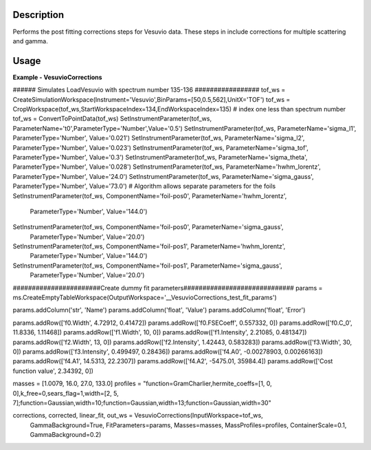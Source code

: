 
.. algorithm::

.. summary::

.. alias::

.. properties::

Description
-----------

Performs the post fitting corrections steps for Vesuvio data.
These steps in include corrections for multiple scattering and gamma.

Usage
-----

**Example - VesuvioCorrections**

.. testcode:: VesuvioCorrectionsExample

###### Simulates LoadVesuvio with spectrum number 135-136 #################
tof_ws = CreateSimulationWorkspace(Instrument='Vesuvio',BinParams=[50,0.5,562],UnitX='TOF')
tof_ws = CropWorkspace(tof_ws,StartWorkspaceIndex=134,EndWorkspaceIndex=135) # index one less than spectrum number
tof_ws = ConvertToPointData(tof_ws)
SetInstrumentParameter(tof_ws, ParameterName='t0',ParameterType='Number',Value='0.5')
SetInstrumentParameter(tof_ws, ParameterName='sigma_l1', ParameterType='Number', Value='0.021')
SetInstrumentParameter(tof_ws, ParameterName='sigma_l2', ParameterType='Number', Value='0.023')
SetInstrumentParameter(tof_ws, ParameterName='sigma_tof', ParameterType='Number', Value='0.3')
SetInstrumentParameter(tof_ws, ParameterName='sigma_theta', ParameterType='Number', Value='0.028')
SetInstrumentParameter(tof_ws, ParameterName='hwhm_lorentz', ParameterType='Number', Value='24.0')
SetInstrumentParameter(tof_ws, ParameterName='sigma_gauss', ParameterType='Number', Value='73.0')
# Algorithm allows separate parameters for the foils
SetInstrumentParameter(tof_ws, ComponentName='foil-pos0', ParameterName='hwhm_lorentz',
                       ParameterType='Number', Value='144.0')
SetInstrumentParameter(tof_ws, ComponentName='foil-pos0', ParameterName='sigma_gauss',
                       ParameterType='Number', Value='20.0')
SetInstrumentParameter(tof_ws, ComponentName='foil-pos1', ParameterName='hwhm_lorentz',
                       ParameterType='Number', Value='144.0')
SetInstrumentParameter(tof_ws, ComponentName='foil-pos1', ParameterName='sigma_gauss',
                       ParameterType='Number', Value='20.0')

#######################Create dummy fit parameters#############################
params = ms.CreateEmptyTableWorkspace(OutputWorkspace='__VesuvioCorrections_test_fit_params')

params.addColumn('str', 'Name')
params.addColumn('float', 'Value')
params.addColumn('float', 'Error')

params.addRow(['f0.Width', 4.72912, 0.41472])
params.addRow(['f0.FSECoeff', 0.557332, 0])
params.addRow(['f0.C_0', 11.8336, 1.11468])
params.addRow(['f1.Width', 10, 0])
params.addRow(['f1.Intensity', 2.21085, 0.481347])
params.addRow(['f2.Width', 13, 0])
params.addRow(['f2.Intensity', 1.42443, 0.583283])
params.addRow(['f3.Width', 30, 0])
params.addRow(['f3.Intensity', 0.499497, 0.28436])
params.addRow(['f4.A0', -0.00278903, 0.00266163])
params.addRow(['f4.A1', 14.5313, 22.2307])
params.addRow(['f4.A2', -5475.01, 35984.4])
params.addRow(['Cost function value', 2.34392, 0])


masses = [1.0079, 16.0, 27.0, 133.0]
profiles = "function=GramCharlier,hermite_coeffs=[1, 0, 0],k_free=0,sears_flag=1,width=[2, 5, 7];function=Gaussian,width=10;function=Gaussian,width=13;function=Gaussian,width=30"



corrections, corrected, linear_fit, out_ws = VesuvioCorrections(InputWorkspace=tof_ws,
                                                                GammaBackground=True,
                                                                FitParameters=params,
                                                                Masses=masses,
                                                                MassProfiles=profiles,
                                                                ContainerScale=0.1,
                                                                GammaBackground=0.2)

.. categories::

.. sourcelink::

